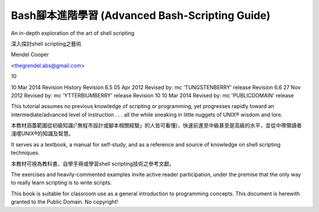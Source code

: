 =============================
Bash腳本進階學習 (Advanced Bash-Scripting Guide) 
=============================

An in-depth exploration of the art of shell scripting

深入探討shell scripting之藝術

Mendel Cooper

<thegrendel.abs@gmail.com>

10

10 Mar 2014
Revision History
Revision 6.5 05 Apr 2012 Revised by: mc
'TUNGSTENBERRY' release
Revision 6.6 27 Nov 2012 Revised by: mc
'YTTERBIUMBERRY' release
Revision 10 10 Mar 2014 Revised by: mc
'PUBLICDOMAIN' release

This tutorial assumes no previous knowledge of scripting or programming, yet progresses rapidly toward an
intermediate/advanced level of instruction . . . all the while sneaking in little nuggets of UNIX® wisdom and
lore. 

本教材涵蓋範圍從初級知識(「無程市設計或腳本相關經驗」的人皆可看懂)，快速前進至中級甚至是高級的水平，並從中帶領讀者淺嚐UNIX®的知識及智慧。


It serves as a textbook, a manual for self-study, and as a reference and source of knowledge on shell
scripting techniques. 

本教材可視為教科書、自學手冊或學習shell scripting技術之參考文獻。

The exercises and heavily-commented examples invite active reader participation, under
the premise that the only way to really learn scripting is to write scripts.


This book is suitable for classroom use as a general introduction to programming concepts.
This document is herewith granted to the Public Domain. No copyright!

